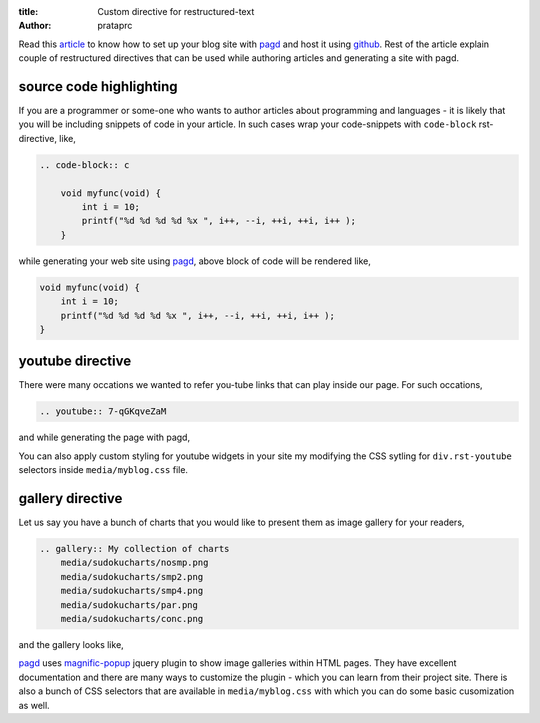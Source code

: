 :title: Custom directive for restructured-text
:author: prataprc

Read this `article <./blog-with-pagd.html>`_ to know how to set up your blog
site with pagd_ and host it using github_. Rest of the article explain couple
of restructured directives that can be used while authoring articles and
generating a site with pagd.

source code highlighting
------------------------

If you are a programmer or some-one who wants to author articles about
programming and languages - it is likely that you will be including snippets of
code in your article. In such cases wrap your code-snippets with
``code-block`` rst-directive, like,

.. code-block:: rst

    .. code-block:: c

        void myfunc(void) {
            int i = 10;
            printf("%d %d %d %d %x ", i++, --i, ++i, ++i, i++ );
        }

while generating your web site using pagd_, above block of code will be
rendered like,

.. code-block:: c

    void myfunc(void) {
        int i = 10;
        printf("%d %d %d %d %x ", i++, --i, ++i, ++i, i++ );
    }


youtube directive
-----------------

There were many occations we wanted to refer you-tube links that can play
inside our page. For such occations,

.. code-block:: rst

    .. youtube:: 7-qGKqveZaM

and while generating the page with pagd,

.. youtube:: 7-qGKqveZaM

You can also apply custom styling for youtube widgets in your site my
modifying the CSS sytling for ``div.rst-youtube`` selectors inside
``media/myblog.css`` file.

gallery directive
-----------------

Let us say you have a bunch of charts that you would like to present them as
image gallery for your readers,

.. code-block:: rst

    .. gallery:: My collection of charts
        media/sudokucharts/nosmp.png
        media/sudokucharts/smp2.png
        media/sudokucharts/smp4.png
        media/sudokucharts/par.png
        media/sudokucharts/conc.png

and the gallery looks like,

.. gallery:: My collection of charts
    media/sudokucharts/nosmp.png
    media/sudokucharts/smp2.png
    media/sudokucharts/smp4.png
    media/sudokucharts/par.png
    media/sudokucharts/conc.png

pagd_ uses magnific-popup_ jquery plugin to show image galleries within HTML
pages. They have excellent documentation and there are many ways to customize
the plugin - which you can learn from their project site. There is also a bunch
of CSS selectors that are available in ``media/myblog.css`` with which you can
do some basic cusomization as well.

.. _pagd: http://pythonhosted.org/pagd
.. _tayra: http://pythonhosted.org/tayra
.. _github: http://github.com
.. _mailing-list: http://groups.google.com/group/pluggdapps
.. _magnific-popup: https://github.com/dimsemenov/Magnific-Popup
